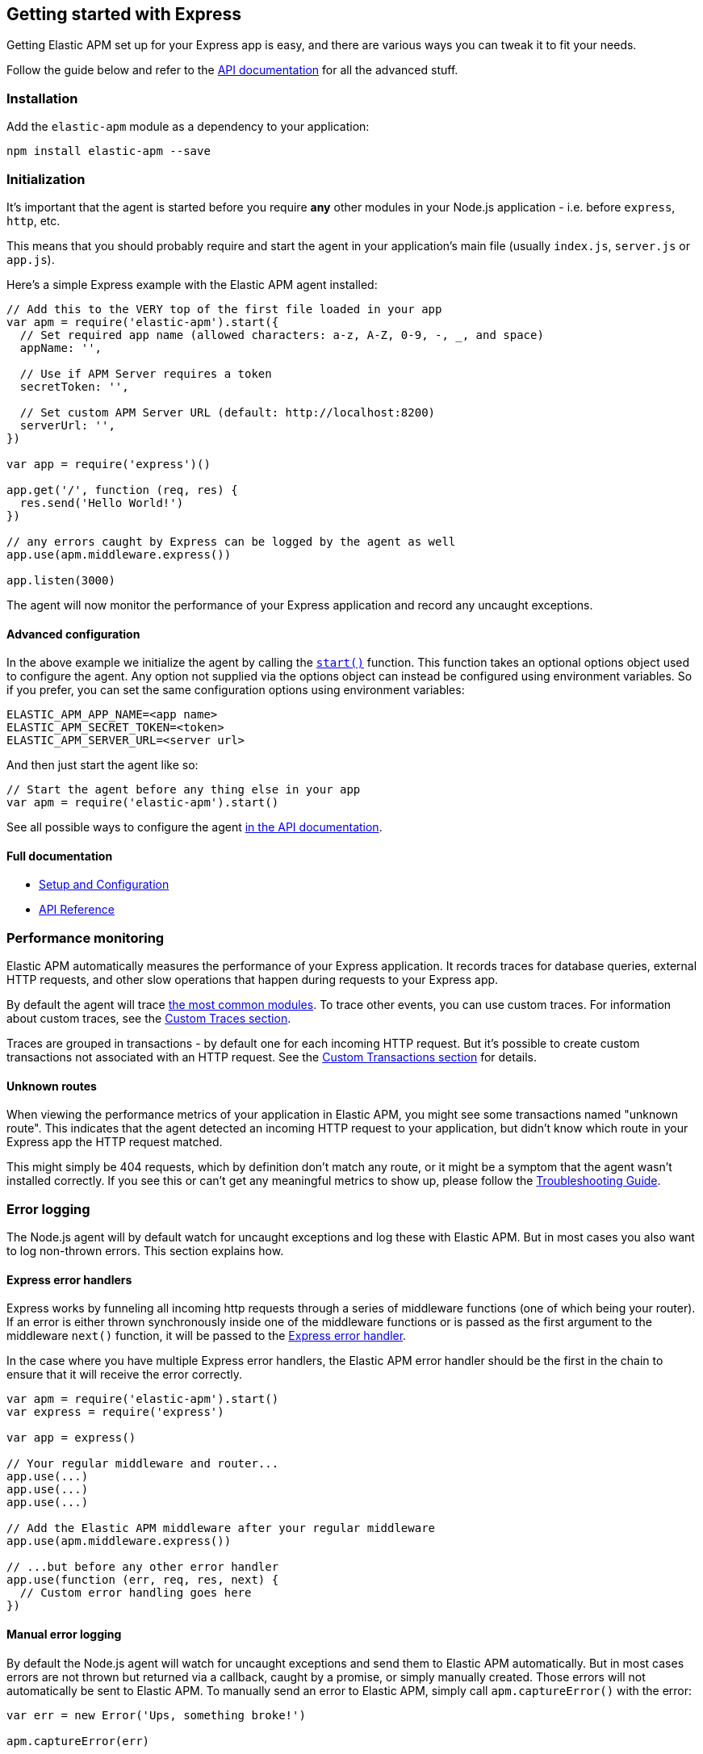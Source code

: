 [[express]]
== Getting started with Express

Getting Elastic APM set up for your Express app is easy,
and there are various ways you can tweak it to fit your needs.

Follow the guide below and refer to the <<api,API documentation>> for all the advanced stuff.

[float]
[[express-installation]]
=== Installation

Add the `elastic-apm` module as a dependency to your application:

[source,bash]
----
npm install elastic-apm --save
----

[float]
[[express-initialization]]
=== Initialization

It's important that the agent is started before you require *any* other modules in your Node.js application - i.e. before `express`, `http`, etc.

This means that you should probably require and start the agent in your application's main file (usually `index.js`, `server.js` or `app.js`).

Here's a simple Express example with the Elastic APM agent installed:

[source,js]
----
// Add this to the VERY top of the first file loaded in your app
var apm = require('elastic-apm').start({
  // Set required app name (allowed characters: a-z, A-Z, 0-9, -, _, and space)
  appName: '',

  // Use if APM Server requires a token
  secretToken: '',

  // Set custom APM Server URL (default: http://localhost:8200)
  serverUrl: '',
})

var app = require('express')()

app.get('/', function (req, res) {
  res.send('Hello World!')
})

// any errors caught by Express can be logged by the agent as well
app.use(apm.middleware.express())

app.listen(3000)
----

The agent will now monitor the performance of your Express application and record any uncaught exceptions.

[float]
[[express-advanced-configuration]]
==== Advanced configuration

In the above example we initialize the agent by calling the <<apm-start,`start()`>> function.
This function takes an optional options object used to configure the agent.
Any option not supplied via the options object can instead be configured using environment variables.
So if you prefer, you can set the same configuration options using environment variables:

[source,bash]
----
ELASTIC_APM_APP_NAME=<app name>
ELASTIC_APM_SECRET_TOKEN=<token>
ELASTIC_APM_SERVER_URL=<server url>
----

And then just start the agent like so:

[source,js]
----
// Start the agent before any thing else in your app
var apm = require('elastic-apm').start()
----

See all possible ways to configure the agent <<configuring-the-agent,in the API documentation>>.

[float]
[[express-full-documentation]]
==== Full documentation

* <<advanced-setup,Setup and Configuration>>
* <<api,API Reference>>

[float]
[[express-performance-monitoring]]
=== Performance monitoring

Elastic APM automatically measures the performance of your Express application.
It records traces for database queries,
external HTTP requests,
and other slow operations that happen during requests to your Express app.

By default the agent will trace <<compatibility,the most common modules>>.
To trace other events,
you can use custom traces.
For information about custom traces,
see the <<custom-traces,Custom Traces section>>.

Traces are grouped in transactions - by default one for each incoming HTTP request.
But it's possible to create custom transactions not associated with an HTTP request.
See the <<custom-transactions,Custom Transactions section>> for details.

[float]
[[express-unknown-routes]]
==== Unknown routes

When viewing the performance metrics of your application in Elastic APM,
you might see some transactions named "unknown route".
This indicates that the agent detected an incoming HTTP request to your application,
but didn't know which route in your Express app the HTTP request matched.

This might simply be 404 requests,
which by definition don't match any route,
or it might be a symptom that the agent wasn't installed correctly.
If you see this or can't get any meaningful metrics to show up,
please follow the <<troubleshooting,Troubleshooting Guide>>.

[float]
[[express-error-logging]]
=== Error logging

The Node.js agent will by default watch for uncaught exceptions and log these with Elastic APM.
But in most cases you also want to log non-thrown errors.
This section explains how.

[float]
[[express-error-handlers]]
==== Express error handlers

Express works by funneling all incoming http requests through a series of middleware functions (one of which being your router).
If an error is either thrown synchronously inside one of the middleware functions or is
passed as the first argument to the middleware `next()` function,
it will be passed to the http://expressjs.com/en/guide/error-handling.html[Express error handler].

In the case where you have multiple Express error handlers,
the Elastic APM error handler should be the first in the chain to ensure that it will receive the error correctly.

[source,js]
----
var apm = require('elastic-apm').start()
var express = require('express')

var app = express()

// Your regular middleware and router...
app.use(...)
app.use(...)
app.use(...)

// Add the Elastic APM middleware after your regular middleware
app.use(apm.middleware.express())

// ...but before any other error handler
app.use(function (err, req, res, next) {
  // Custom error handling goes here
})
----

[float]
[[express-manual-error-logging]]
==== Manual error logging

By default the Node.js agent will watch for uncaught exceptions and send them to Elastic APM automatically.
But in most cases errors are not thrown but returned via a callback,
caught by a promise,
or simply manually created.
Those errors will not automatically be sent to Elastic APM.
To manually send an error to Elastic APM,
simply call `apm.captureError()` with the error:

[source,js]
----
var err = new Error('Ups, something broke!')

apm.captureError(err)
----

For advanced logging of errors,
including adding extra metadata to the error,
see <<apm-capture-error,the API documentation>>.

[float]
[[express-ignore-404-not-found-errors]]
==== Ignore "404 Not Found" errors

By default Express will treat http requests that do not match any route as an error.
This is a good idea in development,
but usually not something you want in production.
To avoid sending "404 Not Found" errors to Elastic APM,
make sure you handle those *before* they reach the Elastic APM middleware:

[source,js]
----
// Your regular middleware and router...
app.use(...)
app.use(...)
app.use(...)

// Put a catch-all route handler as the very last route handler
app.use(function (req, res) {
  // If we reach this point it means that no prior route matched.
  // This means that we should render a "404 Not Found" page. Notice
  // that we do not call next() here as we don't want to forward the
  // request to the error handler below.

  // Send a 404 to the user
  res.status(404).send('This isn\'t the page you\'re looking for..')
})

// After the 404 Not Found handler, add the Elastic APM error handler
app.use(apm.middleware.express())
----

[float]
[[express-filter-sensitive-information]]
=== Filter sensitive information

By default the Node.js agent will filter common sensitive information before sending errors and metrics to the Elastic APM server.

It's possible for you to tweak these defaults or remove any information you don't want to send to Elastic APM:

* By default the Node.js agent will not log the body of HTTP requests.
To enable this,
use the <<log-body,`logBody`>> config option
* By default the Node.js agent will filter certain HTTP headers known to contain sensitive information.
To disable this,
use the <<filter-http-headers,`filterHttpHeaders`>> config option
* To apply custom filters,
use the <<apm-add-filter,`apm.addFilter()`>> function

[float]
[[express-add-your-own-data]]
=== Add your own data

The Node.js agent will keep track of the active HTTP request and will link it to errors and recorded transaction metrics when they are sent to the Elastic APM server.
This allows you to see details about which request resulted in a particular error or which requests cause a certain HTTP endpoint to be slow.

But in many cases,
information about the HTTP request itself isn't enough.
To add even more metadata to errors and transactions,
use one of the two functions below:

* <<apm-set-user-context,`apm.setUserContext()`>> - Call this to enrich collected performance data and errors with information about the user/client
* <<apm-set-custom-context,`apm.setCustomContext()`>> - Call this to enrich collected performance data and errors with any information that you think will help you debug performance issues and errors (this data is only stored, but not indexed in Elasticsearch)
* <<apm-set-tag,`apm.setTag()`>> - Call this to enrich collected performance data and errors with simple key/value strings that you think will help you debug performance issues and errors (tags are indexed in Elasticsearch)

[float]
[[express-compatibility]]
=== Compatibility

See the <<compatibility,Compatibility section>> for details.

[float]
[[express-troubleshooting]]
=== Troubleshooting

If you can't get the Node.js agent to work as expected,
please follow the <<troubleshooting,Troubleshooting Guide>>.
